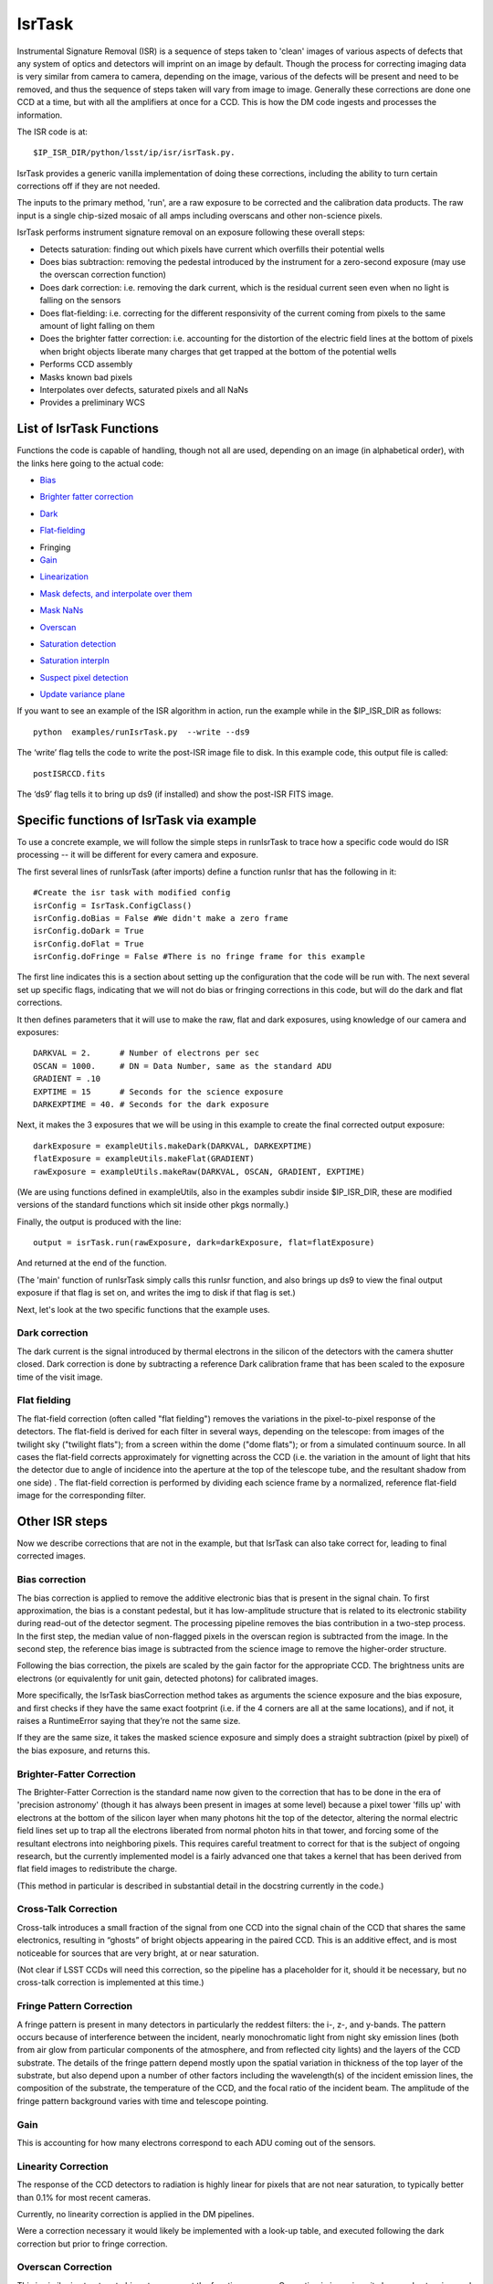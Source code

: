 
IsrTask 
=========================================

Instrumental Signature Removal (ISR) is a sequence of steps taken to
'clean' images of various aspects of defects that any system of optics
and detectors will imprint on an image by default.  Though the process
for correcting imaging data is very similar from camera to camera,
depending on the image, various of the defects will be present and
need to be removed, and thus the sequence of steps taken will vary
from image to image.  Generally these corrections are done one CCD at
a time, but with all the amplifiers at once for a CCD.  This is how
the DM code ingests and processes the information.

The ISR code is at::
   
     $IP_ISR_DIR/python/lsst/ip/isr/isrTask.py.

IsrTask provides a generic vanilla implementation of doing these
corrections, including the ability to turn certain corrections off if
they are not needed.

The inputs to the primary method, 'run', are a raw exposure to be
corrected and the calibration data products. The raw input is a single
chip-sized mosaic of all amps including overscans and other
non-science pixels.

IsrTask performs instrument signature removal on an exposure following these overall steps:

- Detects saturation: finding out which pixels have current which overfills their potential wells

- Does bias subtraction: removing the pedestal introduced by the instrument for a zero-second exposure (may use the overscan correction function)

- Does dark correction: i.e. removing the dark current, which is the residual current seen even when no light is falling on the sensors

- Does flat-fielding: i.e. correcting for the different responsivity of the current coming from pixels to the same amount of light falling on them

- Does the brighter fatter correction: i.e. accounting for the distortion of the electric field lines at the bottom of pixels when bright objects liberate many charges that get trapped at the bottom of the potential wells


- Performs CCD assembly

- Masks known bad pixels

- Interpolates over defects, saturated pixels and all NaNs

- Provides a preliminary WCS

List of IsrTask Functions
+++++++++++++++++++++++++

Functions the code is capable of handling, though not all are used,
depending on an image (in alphabetical order), with the links here going to the actual code:

- `Bias`_
.. _Bias: https://lsst-web.ncsa.illinois.edu/doxygen/x_masterDoxyDoc/classlsst_1_1ip_1_1isr_1_1isr_task_1_1_isr_task.html#aa6ccdf9dcf1735c5ed90c2c23e496725
- `Brighter fatter correction`_
.. _Brighter fatter correction: https://lsst-web.ncsa.illinois.edu/doxygen/x_masterDoxyDoc/classlsst_1_1ip_1_1isr_1_1isr_task_1_1_isr_task.html#abcef49896d412c901f42e960dce9e280
- `Dark`_
.. _Dark: https://lsst-web.ncsa.illinois.edu/doxygen/x_masterDoxyDoc/classlsst_1_1ip_1_1isr_1_1isr_task_1_1_isr_task.html#ab41dc49d2b1df5388fe3f653bfadcfd6 
- `Flat-fielding`_
.. _Flat-fielding: https://lsst-web.ncsa.illinois.edu/doxygen/x_masterDoxyDoc/classlsst_1_1ip_1_1isr_1_1isr_task_1_1_isr_task.html#ae6918c99805e1f902687842a7b09cf56

- Fringing

- `Gain`_
.. _Gain: https://lsst-web.ncsa.illinois.edu/doxygen/x_masterDoxyDoc/classlsst_1_1ip_1_1isr_1_1isr_task_1_1_isr_task.html#ae1a9c9352c1c1064957726788209362a
- `Linearization`_ 
.. _Linearization: https://lsst-web.ncsa.illinois.edu/doxygen/x_masterDoxyDoc/classlsst_1_1ip_1_1isr_1_1isr_task_1_1_isr_task.html#aea4a28fc61394c45adbb104248828e60
- `Mask defects, and interpolate over them`_ 
.. _Mask defects, and interpolate over them: https://lsst-web.ncsa.illinois.edu/doxygen/x_masterDoxyDoc/classlsst_1_1ip_1_1isr_1_1isr_task_1_1_isr_task.html#ac938896ee62ee77619f07fb85de47350
- `Mask NaNs`_  
.. _Mask NaNs: https://lsst-web.ncsa.illinois.edu/doxygen/x_masterDoxyDoc/classlsst_1_1ip_1_1isr_1_1isr_task_1_1_isr_task.html#a5ae0dffccdb1be2188a1538baed45412
- `Overscan`_ 
.. _Overscan: https://lsst-web.ncsa.illinois.edu/doxygen/x_masterDoxyDoc/classlsst_1_1ip_1_1isr_1_1isr_task_1_1_isr_task.html#a5e5c48656c428d20fb981a6858ee98cb
- `Saturation detection`_ 
.. _Saturation detection: https://lsst-web.ncsa.illinois.edu/doxygen/x_masterDoxyDoc/classlsst_1_1ip_1_1isr_1_1isr_task_1_1_isr_task.html#a853d9470afa9e178fb42bb050e6fc3a4
- `Saturation interpln`_ 
.. _Saturation interpln: https://lsst-web.ncsa.illinois.edu/doxygen/x_masterDoxyDoc/classlsst_1_1ip_1_1isr_1_1isr_task_1_1_isr_task.html#a7d6b3e4ec6233d1da18a514be8d82f63
- `Suspect pixel detection`_ 
.. _Suspect pixel detection: https://lsst-web.ncsa.illinois.edu/doxygen/x_masterDoxyDoc/classlsst_1_1ip_1_1isr_1_1isr_task_1_1_isr_task.html#a0fd004b4c3ec4dfd9e8779421a806c4a
- `Update variance plane`_ 
.. _Update variance plane: https://lsst-web.ncsa.illinois.edu/doxygen/x_masterDoxyDoc/classlsst_1_1ip_1_1isr_1_1isr_task_1_1_isr_task.html#a8f5afe71d7d8b7bc824fd15f63257b8f

If you want to see an example of the ISR algorithm in action, run the example while in the $IP_ISR_DIR as follows::

  python  examples/runIsrTask.py  --write --ds9

The ‘write’ flag tells the code to write the post-ISR image file to disk.  In this example code, this output file is called:: 

   postISRCCD.fits

The ‘ds9’ flag tells it to bring up ds9 (if installed) and show the post-ISR FITS image.

  
.. ISR does the following:
            - assemble raw amplifier images into an exposure with image, variance and mask planes
    
	    
Specific functions of IsrTask via example
+++++++++++++++++++++++++++++++++++++++++

To use a concrete example, we will follow the simple steps in
runIsrTask to trace how a specific code would do ISR processing -- it
will be different for every camera and exposure.

The first several lines of runIsrTask (after imports) define a
function runIsr that has the following in it::

    #Create the isr task with modified config
    isrConfig = IsrTask.ConfigClass()
    isrConfig.doBias = False #We didn't make a zero frame
    isrConfig.doDark = True
    isrConfig.doFlat = True
    isrConfig.doFringe = False #There is no fringe frame for this example

The first line indicates this is a section about setting up the
configuration that the code will be run with.  The next several set up
specific flags, indicating that we will not do bias or fringing
corrections in this code, but will do the dark and flat corrections.

It then defines parameters that it will use to make the raw, flat and
dark exposures, using knowledge of our camera and exposures::
  
    DARKVAL = 2.      # Number of electrons per sec
    OSCAN = 1000.     # DN = Data Number, same as the standard ADU
    GRADIENT = .10
    EXPTIME = 15      # Seconds for the science exposure
    DARKEXPTIME = 40. # Seconds for the dark exposure

Next, it makes the 3 exposures that we will be using in this example to create the final corrected output exposure::
  
    darkExposure = exampleUtils.makeDark(DARKVAL, DARKEXPTIME)
    flatExposure = exampleUtils.makeFlat(GRADIENT)
    rawExposure = exampleUtils.makeRaw(DARKVAL, OSCAN, GRADIENT, EXPTIME)

(We are using functions defined in exampleUtils, also in the examples
subdir inside $IP_ISR_DIR, these are modified versions of the standard
functions which sit inside other pkgs normally.)


Finally, the output is produced with the line::

       output = isrTask.run(rawExposure, dark=darkExposure, flat=flatExposure)

And returned at the end of the function.

(The 'main' function of runIsrTask simply calls this runIsr function, and also brings
up ds9 to view the final output exposure if that flag is set on, and
writes the img to disk if that flag is set.)

Next, let's look at the two specific functions that the example uses.

Dark correction
---------------

The dark current is the signal introduced by thermal electrons in the
silicon of the detectors with the camera shutter closed. Dark
correction is done by subtracting a reference Dark calibration
frame that has been scaled to the exposure time of the visit image.

Flat fielding
-------------

The flat-field correction (often called "flat fielding") removes the
variations in the pixel-to-pixel response of the detectors. The
flat-field is derived for each filter in several ways, depending on
the telescope: from images of the twilight sky ("twilight flats");
from a screen within the dome ("dome flats"); or from a simulated
continuum source. In all cases the flat-field corrects approximately
for vignetting across the CCD (i.e. the variation in the amount of
light that hits the detector due to angle of incidence into the
aperture at the top of the telescope tube, and the resultant shadow
from one side) . The flat-field correction is performed by dividing
each science frame by a normalized, reference flat-field image for the
corresponding filter.


Other ISR steps
+++++++++++++++

Now we describe corrections that are not in the example, but
that IsrTask can also take correct for, leading to final corrected
images.

Bias correction
----------------

The bias correction is applied to remove the additive electronic
bias that is present in the signal chain. To first
approximation, the bias is a constant pedestal, but it has low-amplitude structure
that is related to its electronic stability during
read-out of the detector segment. The processing pipeline removes the
bias contribution in a two-step process. In the first step, the median
value of non-flagged pixels in the overscan region is subtracted from
the image. In the second step, the reference bias image is subtracted
from the science image to remove the higher-order structure.

Following the bias correction, the pixels are scaled by the gain
factor for the appropriate CCD. The brightness units are electrons (or
equivalently for unit gain, detected photons) for calibrated images.

More specifically, the IsrTask biasCorrection method takes as
arguments the science exposure and the bias exposure, and first checks
if they have the same exact footprint (i.e. if the 4 corners are all
at the same locations), and if not, it raises a RuntimeError saying
that they’re not the same size.

If they are the same size, it takes the masked science exposure and
simply does a straight subtraction (pixel by pixel) of the bias
exposure, and returns this.

Brighter-Fatter Correction
--------------------------

The Brighter-Fatter Correction is the standard name now given to the
correction that has to be done in the era of 'precision astronomy'
(though it has always been present in images at some level) because a
pixel tower 'fills up' with electrons at the bottom of the silicon
layer when many photons hit the top of the detector, altering the
normal electric field lines set up to trap all the electrons liberated
from normal photon hits in that tower, and forcing some of the
resultant electrons into neighboring pixels.  This requires careful
treatment to correct for that is the subject of ongoing research, but
the currently implemented model is a fairly advanced one that takes a
kernel that has been derived from flat field images to redistribute
the charge.

(This method in particular is described in substantial detail in the
docstring currently in the code.)


Cross-Talk Correction
----------------------

Cross-talk introduces a small fraction of the signal from one CCD into
the signal chain of the CCD that shares the same electronics,
resulting in “ghosts” of bright objects appearing in the
paired CCD. This is an additive effect, and is most noticeable for
sources that are very bright, at or near saturation.

(Not clear if LSST CCDs will need this correction, so the pipeline has
a placeholder for it, should it be necessary, but no cross-talk
correction is implemented at this time.)

Fringe Pattern Correction
-------------------------

A fringe pattern is present in many detectors in particularly the reddest
filters: the i-, z-, and y-bands. The pattern occurs because of
interference between the incident, nearly monochromatic light from
night sky emission lines (both from air glow from particular
components of the atmosphere, and from reflected city
lights) and the layers of the CCD substrate. The details of the fringe
pattern depend mostly upon the spatial variation in thickness of the
top layer of the substrate, but also depend upon a number of other
factors including the wavelength(s) of the incident emission lines,
the composition of the substrate, the temperature of the CCD, and the
focal ratio of the incident beam. The amplitude of the fringe pattern
background varies with time and telescope pointing.


Gain
----

This is accounting for how many electrons correspond to each ADU coming out of the sensors. 


Linearity Correction
--------------------

The response of the CCD detectors to radiation is highly linear for
pixels that are not near saturation, to typically better than 0.1% for
most recent cameras.

Currently, no linearity correction is applied in the DM pipelines.

Were a correction necessary it would likely be implemented with a
look-up table, and executed following the dark correction but prior to
fringe correction.

..
 Mask defects
 ------------

 How to find the pixels that have problems 

 Masked pixel interpolation
 ----------------------------

 Mask NaNs
 ------------

 Masked NaN interpolation
 ----------------------------


Overscan Correction
-------------------

This is similar in structure to bias etc. -- except the function
overscanCorrection in isr.py is quite long and extensive, and has
several interpln choices etc.


Saturation detection
---------------------

This one is fairly straightforward -- it is finding the pixels that
are saturated (have their potential wells full of charge).

Most of the work is done in makeThresholdMask i


Saturation Correction
---------------------

At the start of pipeline processing the pixel values are examined to
detect saturation (which will naturally also identify bleed trails
near saturated targets, and the strongest cosmic rays). These values,
along with pixels that are identified in the list of static bad
pixels, are flagged in the data quality mask of the science image.
All pixels in the science array identified as “bad” in this sense are
interpolated over, in order to avoid problems with source detection
and with code optimization for other downstream pipeline processing.

Interpolation is performed with a linear predictive code, as was done
for the Sloan Digital Sky Survey (SDSS). The PSF is taken to be a
Gaussian with sigma width equal to one pixel when deriving the
coefficients. For interpolating over most defects the interpolation is
only done in the x-direction, extending 2 pixels on each side of the
defect. This is done both for simplicity and to ameliorate the way
that saturation trails interact with bad columns.

..
 Suspect pixel detection
 ------------------------

 This seems to be part of the overscan correction in isr.py

..
 Update variance plane
 -----------------------

____


[Reference: Doxygen comments in code, and Section 4 of LSST DATA CHALLENGE HANDBOOK (2011), and http://hsca.ipmu.jp/public/index.html ]
